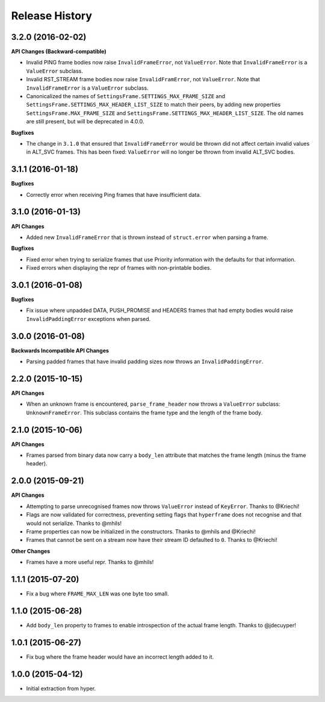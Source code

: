 Release History
===============

3.2.0 (2016-02-02)
------------------

**API Changes (Backward-compatible)**

- Invalid PING frame bodies now raise ``InvalidFrameError``, not
  ``ValueError``. Note that ``InvalidFrameError`` is a ``ValueError`` subclass.
- Invalid RST_STREAM frame bodies now raise ``InvalidFramError``, not
  ``ValueError``. Note that ``InvalidFrameError`` is a ``ValueError`` subclass.
- Canonicalized the names of ``SettingsFrame.SETTINGS_MAX_FRAME_SIZE`` and
  ``SettingsFrame.SETTINGS_MAX_HEADER_LIST_SIZE`` to match their peers, by
  adding new properties ``SettingsFrame.MAX_FRAME_SIZE`` and
  ``SettingsFrame.SETTINGS_MAX_HEADER_LIST_SIZE``. The old names are still
  present, but will be deprecated in 4.0.0.

**Bugfixes**

- The change in ``3.1.0`` that ensured that ``InvalidFrameError`` would be
  thrown did not affect certain invalid values in ALT_SVC frames. This has been
  fixed: ``ValueError`` will no longer be thrown from invalid ALT_SVC bodies.

3.1.1 (2016-01-18)
------------------

**Bugfixes**

- Correctly error when receiving Ping frames that have insufficient data.

3.1.0 (2016-01-13)
------------------

**API Changes**

- Added new ``InvalidFrameError`` that is thrown instead of ``struct.error``
  when parsing a frame.

**Bugfixes**

- Fixed error when trying to serialize frames that use Priority information
  with the defaults for that information.
- Fixed errors when displaying the repr of frames with non-printable bodies.

3.0.1 (2016-01-08)
------------------

**Bugfixes**

- Fix issue where unpadded DATA, PUSH_PROMISE and HEADERS frames that had empty
  bodies would raise ``InvalidPaddingError`` exceptions when parsed.

3.0.0 (2016-01-08)
------------------

**Backwards Incompatible API Changes**

- Parsing padded frames that have invalid padding sizes now throws an
  ``InvalidPaddingError``.

2.2.0 (2015-10-15)
------------------

**API Changes**

- When an unknown frame is encountered, ``parse_frame_header`` now throws a
  ``ValueError`` subclass: ``UnknownFrameError``. This subclass contains the
  frame type and the length of the frame body.

2.1.0 (2015-10-06)
------------------

**API Changes**

- Frames parsed from binary data now carry a ``body_len`` attribute that
  matches the frame length (minus the frame header).

2.0.0 (2015-09-21)
------------------

**API Changes**

- Attempting to parse unrecognised frames now throws ``ValueError`` instead of
  ``KeyError``.  Thanks to @Kriechi!
- Flags are now validated for correctness, preventing setting flags that
  ``hyperframe`` does not recognise and that would not serialize. Thanks to
  @mhils!
- Frame properties can now be initialized in the constructors. Thanks to @mhils
  and @Kriechi!
- Frames that cannot be sent on a stream now have their stream ID defaulted
  to ``0``. Thanks to @Kriechi!

**Other Changes**

- Frames have a more useful repr. Thanks to @mhils!

1.1.1 (2015-07-20)
------------------

- Fix a bug where ``FRAME_MAX_LEN`` was one byte too small.

1.1.0 (2015-06-28)
------------------

- Add ``body_len`` property to frames to enable introspection of the actual
  frame length. Thanks to @jdecuyper!

1.0.1 (2015-06-27)
------------------

- Fix bug where the frame header would have an incorrect length added to it.

1.0.0 (2015-04-12)
------------------

- Initial extraction from hyper.
